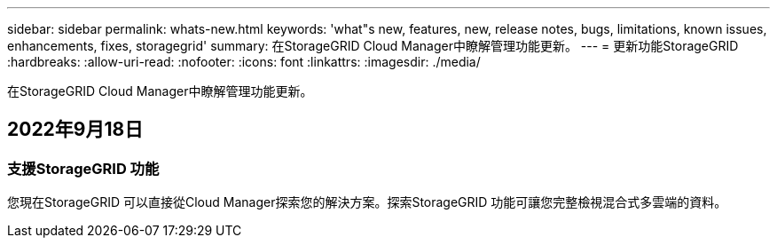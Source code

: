 ---
sidebar: sidebar 
permalink: whats-new.html 
keywords: 'what"s new, features, new, release notes, bugs, limitations, known issues, enhancements, fixes, storagegrid' 
summary: 在StorageGRID Cloud Manager中瞭解管理功能更新。 
---
= 更新功能StorageGRID
:hardbreaks:
:allow-uri-read: 
:nofooter: 
:icons: font
:linkattrs: 
:imagesdir: ./media/


[role="lead"]
在StorageGRID Cloud Manager中瞭解管理功能更新。



== 2022年9月18日



=== 支援StorageGRID 功能

您現在StorageGRID 可以直接從Cloud Manager探索您的解決方案。探索StorageGRID 功能可讓您完整檢視混合式多雲端的資料。
